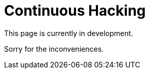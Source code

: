 :slug: services/continuous-hacking/
:category: services
:description: TODO
:keywords: TODO

= Continuous Hacking

This page is currently in development.

Sorry for the inconveniences.
